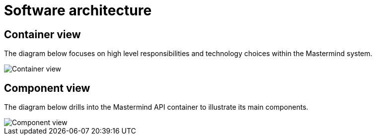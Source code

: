 = Software architecture

== Container view

The diagram below focuses on high level responsibilities and technology choices within the Mastermind system.

image::images/mastermind-container-view.png[Container view]

== Component view

The diagram below drills into the Mastermind API container to illustrate its main components.

image::images/mastermind-component-view.png[Component view]

